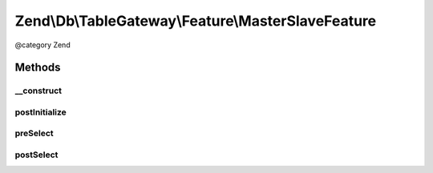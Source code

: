 .. /Db/TableGateway/Feature/MasterSlaveFeature.php generated using docpx on 01/15/13 05:29pm


Zend\\Db\\TableGateway\\Feature\\MasterSlaveFeature
***************************************************


@category   Zend



Methods
=======

__construct
-----------

.. function:: __construct($slaveAdapter)


    Constructor

    :param Adapter $slaveAdapter: 



postInitialize
--------------

.. function:: postInitialize()


    after initialization, retrieve the original adapter as "master"



preSelect
---------

.. function:: preSelect()


    preSelect()
    Replace adapter with slave temporarily



postSelect
----------

.. function:: postSelect()


    postSelect()
    Ensure to return to the master adapter





